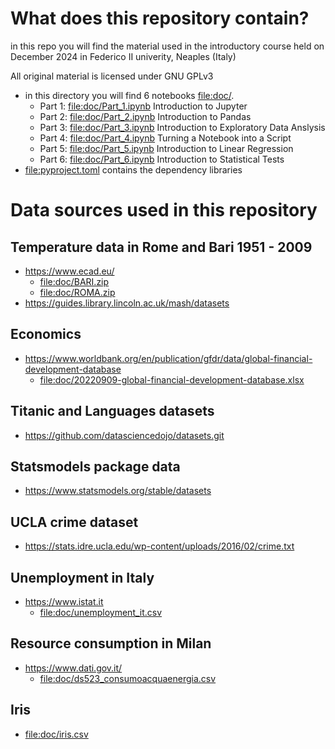 * What does this repository contain?
in this repo you will find the material used in the introductory course
held on December 2024 in Federico II univerity, Neaples (Italy)

All original material is licensed under GNU GPLv3

  - in this directory you will find 6 notebooks file:doc/.
    - Part 1: file:doc/Part_1.ipynb Introduction to Jupyter
    - Part 2: file:doc/Part_2.ipynb Introduction to Pandas
    - Part 3: file:doc/Part_3.ipynb Introduction to Exploratory Data Anslysis
    - Part 4: file:doc/Part_4.ipynb Turning a Notebook into a Script
    - Part 5: file:doc/Part_5.ipynb Introduction to Linear Regression
    - Part 6: file:doc/Part_6.ipynb Introduction to Statistical Tests

  - file:pyproject.toml contains the dependency libraries

* Data sources used in this repository
** Temperature data in Rome and Bari 1951 - 2009
- https://www.ecad.eu/
  - file:doc/BARI.zip
  - file:doc/ROMA.zip
- https://guides.library.lincoln.ac.uk/mash/datasets
** Economics
- https://www.worldbank.org/en/publication/gfdr/data/global-financial-development-database
  - file:doc/20220909-global-financial-development-database.xlsx
** Titanic and Languages datasets
- https://github.com/datasciencedojo/datasets.git
** Statsmodels package data
- https://www.statsmodels.org/stable/datasets
** UCLA crime dataset
- https://stats.idre.ucla.edu/wp-content/uploads/2016/02/crime.txt
** Unemployment in Italy
- https://www.istat.it
  - file:doc/unemployment_it.csv
** Resource consumption in Milan
- https://www.dati.gov.it/
  - file:doc/ds523_consumoacquaenergia.csv
** Iris
- file:doc/iris.csv
